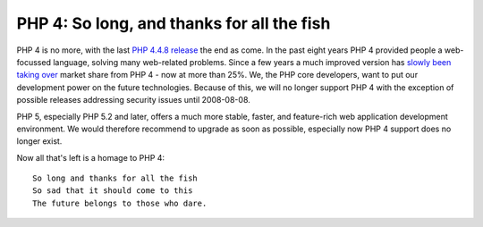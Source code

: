 PHP 4: So long, and thanks for all the fish
===========================================

.. articleMetaData::
   :Where: Skien, Norway
   :Date: 20080103 1227 CET
   :Tags: cms, php, work

PHP 4 is no more, with the last `PHP 4.4.8 release`_ the end as come. In the past eight years PHP 4 provided
people a web-focussed language, solving many web-related problems. Since
a few years a much improved version has `slowly been taking over`_ market share from PHP 4 - now at more than 25%.
We, the PHP core developers, want to put our development power on the
future technologies. Because of this, we will no longer support PHP 4
with the exception of possible releases addressing security issues until
2008-08-08.

PHP 5, especially PHP 5.2 and later, offers a much more stable, faster,
and feature-rich web application development environment. We would
therefore recommend to upgrade as soon as possible, especially now PHP 4
support does no longer exist.

Now all that's left is a homage to PHP 4:

::

	So long and thanks for all the fish
	So sad that it should come to this
	The future belongs to those who dare.


.. _`PHP 4.4.8 release`: http://php.net/archive/2008.php#2008-01-03-1
.. _`slowly been taking over`: http://www.nexen.net/chiffres_cles/phpversion/17878-php_statistics_for_november_2007.php#majeure

